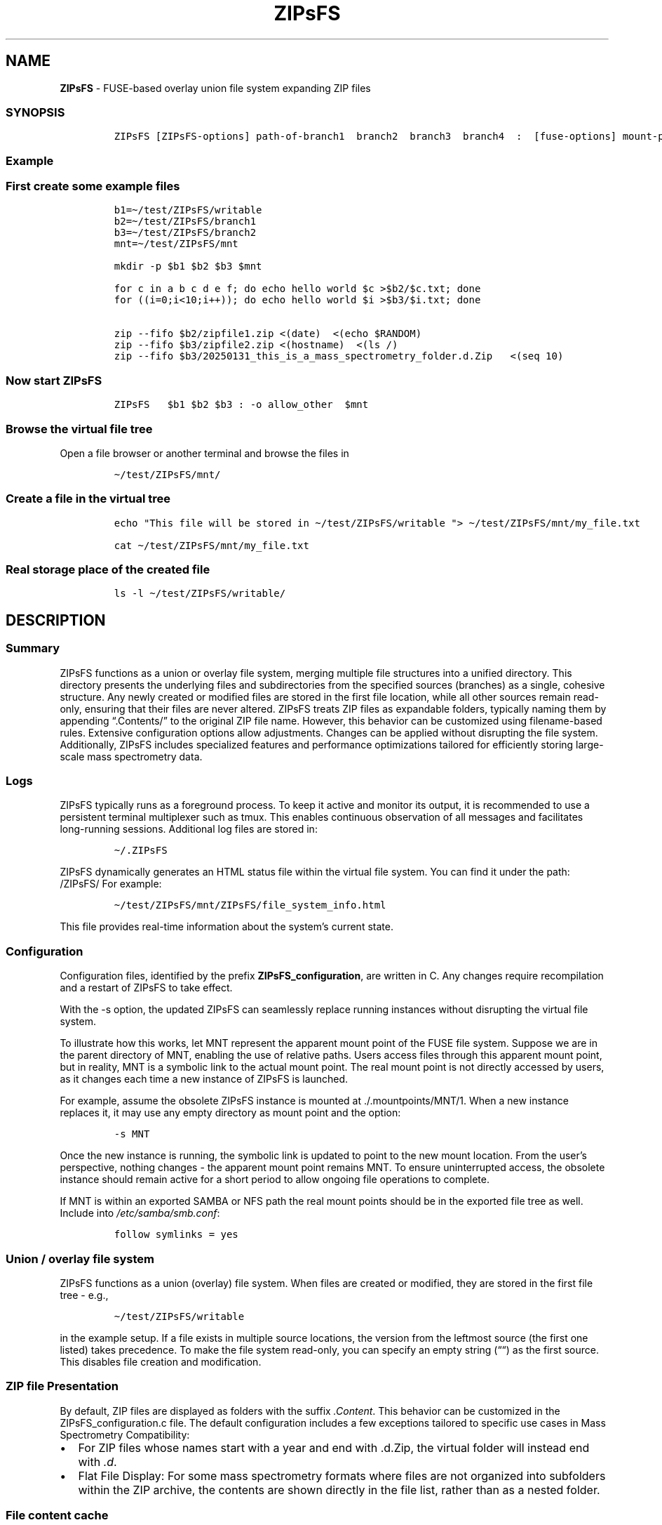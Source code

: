 '\" t
.\" Automatically generated by Pandoc 2.17.1.1
.\"
.\" Define V font for inline verbatim, using C font in formats
.\" that render this, and otherwise B font.
.ie "\f[CB]x\f[]"x" \{\
. ftr V B
. ftr VI BI
. ftr VB B
. ftr VBI BI
.\}
.el \{\
. ftr V CR
. ftr VI CI
. ftr VB CB
. ftr VBI CBI
.\}
.TH "ZIPsFS" "1" "" "" ""
.hy
.SH NAME
.PP
\f[B]ZIPsFS\f[R] - FUSE-based overlay union file system expanding ZIP
files
.SS SYNOPSIS
.IP
.nf
\f[C]
ZIPsFS [ZIPsFS-options] path-of-branch1  branch2  branch3  branch4  :  [fuse-options] mount-point
\f[R]
.fi
.SS Example
.SS First create some example files
.IP
.nf
\f[C]
b1=\[ti]/test/ZIPsFS/writable
b2=\[ti]/test/ZIPsFS/branch1
b3=\[ti]/test/ZIPsFS/branch2
mnt=\[ti]/test/ZIPsFS/mnt

mkdir -p $b1 $b2 $b3 $mnt

for c in a b c d e f; do echo hello world $c >$b2/$c.txt; done
for ((i=0;i<10;i++)); do echo hello world $i >$b3/$i.txt; done

zip --fifo $b2/zipfile1.zip <(date)  <(echo $RANDOM)
zip --fifo $b3/zipfile2.zip <(hostname)  <(ls /)
zip --fifo $b3/20250131_this_is_a_mass_spectrometry_folder.d.Zip   <(seq 10)
\f[R]
.fi
.SS Now start ZIPsFS
.IP
.nf
\f[C]
ZIPsFS   $b1 $b2 $b3 : -o allow_other  $mnt
\f[R]
.fi
.SS Browse the virtual file tree
.PP
Open a file browser or another terminal and browse the files in
.IP
.nf
\f[C]
\[ti]/test/ZIPsFS/mnt/
\f[R]
.fi
.SS Create a file in the virtual tree
.IP
.nf
\f[C]
echo \[dq]This file will be stored in \[ti]/test/ZIPsFS/writable \[dq]> \[ti]/test/ZIPsFS/mnt/my_file.txt

cat \[ti]/test/ZIPsFS/mnt/my_file.txt
\f[R]
.fi
.SS Real storage place of the created file
.IP
.nf
\f[C]
ls -l \[ti]/test/ZIPsFS/writable/
\f[R]
.fi
.SH DESCRIPTION
.SS Summary
.PP
ZIPsFS functions as a union or overlay file system, merging multiple
file structures into a unified directory.
This directory presents the underlying files and subdirectories from the
specified sources (branches) as a single, cohesive structure.
Any newly created or modified files are stored in the first file
location, while all other sources remain read-only, ensuring that their
files are never altered.
ZIPsFS treats ZIP files as expandable folders, typically naming them by
appending \[lq].Contents/\[rq] to the original ZIP file name.
However, this behavior can be customized using filename-based rules.
Extensive configuration options allow adjustments.
Changes can be applied without disrupting the file system.
Additionally, ZIPsFS includes specialized features and performance
optimizations tailored for efficiently storing large-scale mass
spectrometry data.
.SS Logs
.PP
ZIPsFS typically runs as a foreground process.
To keep it active and monitor its output, it is recommended to use a
persistent terminal multiplexer such as tmux.
This enables continuous observation of all messages and facilitates
long-running sessions.
Additional log files are stored in:
.IP
.nf
\f[C]
\[ti]/.ZIPsFS
\f[R]
.fi
.PP
ZIPsFS dynamically generates an HTML status file within the virtual file
system.
You can find it under the path: /ZIPsFS/ For example:
.IP
.nf
\f[C]
\[ti]/test/ZIPsFS/mnt/ZIPsFS/file_system_info.html
\f[R]
.fi
.PP
This file provides real-time information about the system\[cq]s current
state.
.SS Configuration
.PP
Configuration files, identified by the prefix
\f[B]ZIPsFS_configuration\f[R], are written in C.
Any changes require recompilation and a restart of ZIPsFS to take
effect.
.PP
With the -s option, the updated ZIPsFS can seamlessly replace running
instances without disrupting the virtual file system.
.PP
To illustrate how this works, let MNT represent the apparent mount point
of the FUSE file system.
Suppose we are in the parent directory of MNT, enabling the use of
relative paths.
Users access files through this apparent mount point, but in reality,
MNT is a symbolic link to the actual mount point.
The real mount point is not directly accessed by users, as it changes
each time a new instance of ZIPsFS is launched.
.PP
For example, assume the obsolete ZIPsFS instance is mounted at
\&./.mountpoints/MNT/1.
When a new instance replaces it, it may use any empty directory as mount
point and the option:
.IP
.nf
\f[C]
-s MNT
\f[R]
.fi
.PP
Once the new instance is running, the symbolic link is updated to point
to the new mount location.
From the user\[cq]s perspective, nothing changes - the apparent mount
point remains MNT.
To ensure uninterrupted access, the obsolete instance should remain
active for a short period to allow ongoing file operations to complete.
.PP
If MNT is within an exported SAMBA or NFS path the real mount points
should be in the exported file tree as well.
Include into \f[I]/etc/samba/smb.conf\f[R]:
.IP
.nf
\f[C]
follow symlinks = yes
\f[R]
.fi
.SS Union / overlay file system
.PP
ZIPsFS functions as a union (overlay) file system.
When files are created or modified, they are stored in the first file
tree - e.g.,
.IP
.nf
\f[C]
\[ti]/test/ZIPsFS/writable
\f[R]
.fi
.PP
in the example setup.
If a file exists in multiple source locations, the version from the
leftmost source (the first one listed) takes precedence.
To make the file system read-only, you can specify an empty string
(\[lq]\[lq]) as the first source.
This disables file creation and modification.
.SS ZIP file Presentation
.PP
By default, ZIP files are displayed as folders with the suffix
\f[I].Content\f[R].
This behavior can be customized in the ZIPsFS_configuration.c file.
The default configuration includes a few exceptions tailored to specific
use cases in Mass Spectrometry Compatibility:
.IP \[bu] 2
For ZIP files whose names start with a year and end with .d.Zip, the
virtual folder will instead end with \f[I].d\f[R].
.IP \[bu] 2
Flat File Display: For some mass spectrometry formats where files are
not organized into subfolders within the ZIP archive, the contents are
shown directly in the file list, rather than as a nested folder.
.SS File content cache
.PP
ZIPsFS optionally supports caching specific ZIP entries entirely in RAM,
allowing data segments to be served from memory in any order.
This feature significantly improves performance for software that
performs random-access reads.
The \f[I]-l\f[R] option sets an upper limit on memory usage for the ZIP
RAM cache.
When available memory runs low, ZIPsFS can either pause, proceed without
caching file data or just ignore the memory restriction depending on the
configuration.
These caching behaviors - such as which files to cache and how to handle
memory pressure - are defined in the configuration files based on.
.SS File attribute cache
.PP
Additional caching mechanisms are designed to accelerate file listing in
large directories.
.SS Real file location
.PP
The physical file path, i.e., the actual storage location of a file, can
be retrieved from a special metadata file created by appending
\[at]SOURCE.TXT to the filename.
.PP
For example, to determine the real location of:
.IP
.nf
\f[C]
\[ti]/test/ZIPsFS/mnt/1.txt
\f[R]
.fi
.PP
Run the following command:
.IP
.nf
\f[C]
cat \[ti]/test/ZIPsFS/mnt/1.txt\[at]SOURCE.TXT
\f[R]
.fi
.PP
Unfortunately, on Windows clients, these metadata files are inaccessible
because they do not appear in directory listings.
.SS Automatic Virtual File Generation and Conversion Rules
.PP
ZIPsFS can generate and display virtual files automatically.
This feature is enabled by setting the preprocessor macro
\f[B]WITH_AUTOGEN\f[R] to \f[B]1\f[R] in
\f[I]ZIPsFS_configuration.h\f[R].
Generated files are stored in the first file branch, allowing them to be
served instantly upon repeated requests.
A common use case for this feature is file conversion.
The default rules, defined in \f[I]ZIPsFS_configuration_autogen.c\f[R],
include:
.IP \[bu] 2
\f[B]Image files (JPG, JPEG, PNG, GIF):\f[R] Smaller versions at 25% and
50% scaling.
.IP \[bu] 2
\f[B]Image files (OCR):\f[R] Extracted text using Optical Character
Recognition (OCR).
.IP \[bu] 2
\f[B]PDF files:\f[R] Extracted ASCII text.
.IP \[bu] 2
\f[B]ZIP files:\f[R] Consistency check reports, including checksums.
.IP \[bu] 2
\f[B]Mass spectrometry files:\f[R] \f[B]mgf (Mascot)\f[R] and
\f[B]msML\f[R] formats.
.IP \[bu] 2
\f[B]wiff files:\f[R] Extract ASCII text.
.IP \[bu] 2
\f[B]Apache Parquet files:\f[R] \f[B]TSV\f[R] and \f[B]TSV.BZ2\f[R]
formats.
.PP
For testing, copy an image file with the following command:
.IP
.nf
\f[C]
cp file.png \[ti]/test/ZIPsFS/mnt/
\f[R]
.fi
.PP
Auto-generated files can be viewed in the example configuration by
listing the contents of:
.IP
.nf
\f[C]
ls \[ti]/test/ZIPsFS/mnt/ZIPsFS/a/
\f[R]
.fi
.PP
Note that some of the conversions may require Docker support.
.SS Handling Unknown File Sizes in Virtual File Systems
.PP
The system cannot determine the size of files whose content has not yet
been generated.
In kernel-managed virtual file systems such as \f[I]/proc\f[R] and
\f[I]/sys\f[R], virtual files typically report a size of zero via
\f[I]stat()\f[R].
Despite this, they often contain dynamically generated content when
read.
.PP
However, this behavior does not translate well to FUSE-based file
systems.
.PP
For FUSE, returning a file size of zero to represent an unknown or
dynamic size is not recommended.
Many programs interpret a size of 0 as an empty file and will not
attempt to read from it at all.
In ZIPsFS a placeholder or estimated size is returned if the file
content has not been generated at the time of stat().
The estimate should be large enough to allow reading the full content.
If the size is underestimated, data may be read incompletely, leading to
truncated output or application errors.
This workaround allows programs to read the file as if it had content,
even though the size isn\[cq]t known in advance.
However, it may still break software that relies on accurate size
reporting for buffering or memory allocation.
.SS Windows Console Compatibility: External Queue Workaround
.PP
Some Windows command-line executables do not behave reliably when
launched directly from compiled programs.
This issue stems from limitations in the Windows Console API, which
differs from traditional terminal escape sequences and can interfere
with expected output or behavior.
To work around this, ZIPsFS supports delegating such tasks to an
external shell script.
When the special symbol \f[B]PLACEHOLDER_EXTERNAL_QUEUE\f[R] is
specified instead of a direct executable path, ZIPsFS:
.IP \[bu] 2
Pushes the task details to a queue.
.IP \[bu] 2
Waits for the result.
.PP
The actual execution of these tasks is handled by the shell script
ZIPsFS_autogen_queue.sh, which must be started manually by the user.
This script polls the queue and performs the requested conversions or
operations.
Multiple instances of the script can run in parallel, allowing
concurrent task handling.
.SS ZIPsFS Options
.PP
\f[B]-h\f[R]
.PP
Prints brief usage information.
.PP
\f[B]-l Maximum memory for caching ZIP-entries in the RAM\f[R]
.PP
Specifies a limit for the cache.
For example \f[I]-l 8G\f[R] would limit the size of the cache to 8
Gigabyte.
.PP
\f[B]-c [NEVER,SEEK,RULE,COMPRESSED,ALWAYS]\f[R]
.PP
Policy for ZIP entries cached in RAM.
.PP
.TS
tab(@);
cw(8.1n) lw(61.9n).
T{
NEVER
T}@T{
ZIP entries are never cached, even not in case of backward seek.
T}
T{
T}@T{
T}
T{
SEEK
T}@T{
ZIP entries are cached when the file position jumps backward.
This is the default
T}
T{
T}@T{
T}
T{
RULE
T}@T{
ZIP entries are cached according to rules in \f[B]configuration.c\f[R].
T}
T{
T}@T{
T}
T{
COMPRESSED
T}@T{
All compressed ZIP entries are cached.
T}
T{
T}@T{
T}
T{
ALWAYS
T}@T{
All ZIP entries are cached.
T}
T{
T}@T{
T}
.TE
.PP
-s \f[I]path-of-symbolic-link\f[R]
.PP
This is discussed in section Configuration.
.PP
\f[B]-b Run in background\f[R]
.SS Debug Options
.PP
\f[B]-T\f[R]
.PP
Checks whether ZIPsFS can generate and print a backtrace in case of
errors or crashes.
This feature elies on external tools to translate memory addresses into
source code locations: On Linux and FreeBSD, it uses addr2line,
typically located in /usr/bin/.
On macOS, it uses the atos tool instead.
Ensure these tools are installed and accessible in your system\[cq]s
PATH for backtraces to work correctly.
.PP
See ZIPsFS.compile.sh for activation of sanitizers.
.SS FUSE Options
.PP
\f[B]-s\f[R]
.PP
Disable multi-threaded operation.
This could rescue ZIPsFS in case of threading related bugs.
.PP
\f[B]-o comma separated Options\f[R]
.PP
\f[B]-o allow_other\f[R]
.PP
Other users can read the files
.SS Fault Management for Remote File Access
.PP
Accessing remote files inherently carries a higher risk of failure.
Requests may either:
.IP \[bu] 2
Fail immediately with an error code, or
.IP \[bu] 2
Block indefinitely, causing potential hangs.
.PP
In many FUSE file systems, a blocking access can render the entire
virtual file system unresponsive.
ZIPsFS addresses this with built-in fault management for remote
branches.
.PP
Remote sources in ZIPsFS are specified using a double-slash prefix,
similar to UNC paths (//server/share/\&...).
.PP
Each remote branch is isolated in terms of fault handling and threading.
Each remote branch is assigned its own thread pool, ensuring faults in
one do not affect others.
.PP
To avoid blocking the main file system thread: Remote file operations
are executed asynchronously in dedicated worker threads.
.PP
ZIPsFS remains responsive even if a remote file access hangs.
If a thread becomes unresponsive: ZIPsFS will terminate the stalled
thread after a timeout.
A new thread is started, attempting to restore functionality to the
affected branch.
For redundantly stored files (i.e., available on multiple branches),
another branch may take over transparently if one fails or becomes
unresponsive.
.SS Data Integrity for ZIP Entries
.PP
For ZIP entries loaded entirely into RAM: ZIPsFS performs CRC checksum
validation.
Any detected inconsistencies are logged, helping to detect corruption or
transmission errors.
.SS LIMITATIONS
.SS Hard Links
.PP
Hard links are not supported, though symlinks are fully functional.
.SS Deleting Files
.PP
Files can only be deleted if their physical location resides in the
first source.
Files located in other branches are accessed in a read-only mode, and
deletion of these files would require a mechanism to remove them from
the system, which is currently not implemented.
.PP
If you require this functionality, please submit a feature request.
.SS Reading and Writing
.PP
Simultaneous reading and writing of a file using the same file
descriptor will only function correctly for files stored in the writable
source.
.SH BUGS
.PP
Current status: Testing and Bug fixing If ZIPsFS crashes, please send
the stack-trace together with the source code you were using.
.SH AUTHOR
.PP
Christoph Gille
.SH SEE ALSO
.IP \[bu] 2
https://github.com/openscopeproject/ZipROFS
.IP \[bu] 2
https://github.com/google/fuse-archive
.IP \[bu] 2
https://bitbucket.org/agalanin/fuse-zip/src
.IP \[bu] 2
https://github.com/google/mount-zip
.IP \[bu] 2
https://github.com/cybernoid/archivemount
.IP \[bu] 2
https://github.com/mxmlnkn/ratarmount
